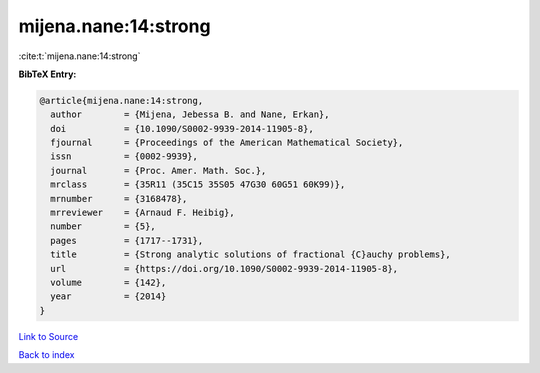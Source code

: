 mijena.nane:14:strong
=====================

:cite:t:`mijena.nane:14:strong`

**BibTeX Entry:**

.. code-block:: bibtex

   @article{mijena.nane:14:strong,
     author        = {Mijena, Jebessa B. and Nane, Erkan},
     doi           = {10.1090/S0002-9939-2014-11905-8},
     fjournal      = {Proceedings of the American Mathematical Society},
     issn          = {0002-9939},
     journal       = {Proc. Amer. Math. Soc.},
     mrclass       = {35R11 (35C15 35S05 47G30 60G51 60K99)},
     mrnumber      = {3168478},
     mrreviewer    = {Arnaud F. Heibig},
     number        = {5},
     pages         = {1717--1731},
     title         = {Strong analytic solutions of fractional {C}auchy problems},
     url           = {https://doi.org/10.1090/S0002-9939-2014-11905-8},
     volume        = {142},
     year          = {2014}
   }

`Link to Source <https://doi.org/10.1090/S0002-9939-2014-11905-8},>`_


`Back to index <../By-Cite-Keys.html>`_
